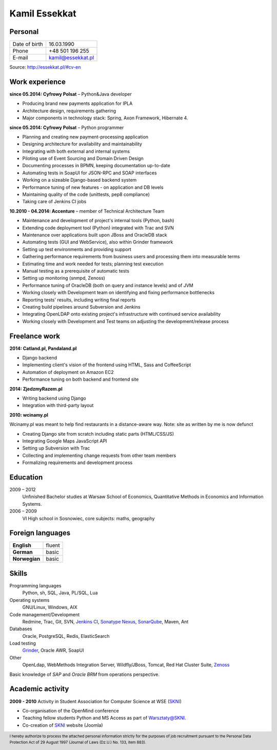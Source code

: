 Kamil Essekkat
==============

Personal
--------
+------------------+---------------------------------------------------+
| Date of birth    | 16.03.1990                                        |
+------------------+---------------------------------------------------+
| Phone            | +48 501 196 255                                   |
+------------------+---------------------------------------------------+
| E-mail           | kamil@essekkat.pl                                 |
+------------------+---------------------------------------------------+

.. raw:: html

   <div class="visible-print">

Source: `http://essekkat.pl/#cv-en <http://essekkat.pl/#cv-en>`_

.. raw:: html

   </div>

Work experience
---------------

**since 05.2014: Cyfrowy Polsat** –  Python&Java developer

- Producing brand new payments application for IPLA
- Architecture design, requirements gathering
- Major components in technology stack: Spring, Axon Framework, Hibernate 4.

**since 05.2014: Cyfrowy Polsat** –  Python programmer

- Planning and creating new payment-processing application
- Designing architecture for availability and maintainability
- Integrating with both external and internal systems
- Piloting use of Event Sourcing and Domain Driven Design
- Documenting processes in BPMN, keeping documentation up-to-date
- Automating tests in SoapUI for JSON-RPC and SOAP interfaces
- Working on a sizeable Django-based backend system
- Performance tuning of new features - on application and DB levels
- Maintaining quality of the code (unittests, pep8 compliance)
- Taking care of Jenkins CI jobs

**10.2010 - 04.2014: Accenture** – member of Technical Architecture Team

- Maintenance and development of project's internal tools (Python, bash)
- Extending code deployment tool (Python) integrated with Trac and SVN
- Maintenance over applications built upon JBoss and OracleDB stack
- Automating tests (GUI and WebService), also within Grinder framework
- Setting up test environments and providing support
- Gathering performance requirements from business users and processing them into measurable terms
- Estimating time and work needed for tests; planning test execution
- Manual testing as a prerequisite of automatic tests
- Setting up monitoring (snmpd, Zenoss)
- Performance tuning of OracleDB (both on query and instance levels) and of JVM
- Working closely with Development team on identifying and fixing performance bottlenecks
- Reporting tests' results, including writing final reports
- Creating build pipelines around Subversion and Jenkins
- Integrating OpenLDAP onto existing project's infrastructure with continued service availability
- Working closely with Development and Test teams on adjusting the development/release process

Freelance work
--------------
**2014: Catland.pl, Pandaland.pl**

- Django backend
- Implementing client's vision of the frontend using HTML, Sass and CoffeeScript
- Automation of deployment on Amazon EC2
- Performance tuning on both backend and frontend site

**2014: ZjedzmyRazem.pl**

- Writing backend using Django
- Integration with third-party layout

**2010: wcinamy.pl**

Wcinamy.pl was meant to help find restaurants in a distance-aware way.
Note: site as written by me is now defunct

- Creating Django site from scratch including static parts (HTML/CSS/JS)
- Integrating Google Maps JavaScript API
- Setting up Subversion with Trac
- Collecting and implementing change requests from other team members
- Formalizing requirements and development process


Education
-------------

2009 – 2012
    Unfinished Bachelor studies at Warsaw School of Economics,
    Quantitative Methods in Economics and Information Systems.

2006 – 2009
    VI High school in Sosnowiec, core subjects: maths, geography

Foreign languages
------------------

+-----------------+--------------+
| **English**     | fluent       |
+-----------------+--------------+
| **German**      | basic        |
+-----------------+--------------+
| **Norwegian**   | basic        |
+-----------------+--------------+

Skills
------------

Programming languages
    Python, sh, SQL, Java, PL/SQL, Lua

Operating systems
    GNU/Linux, Windows, AIX

Code management/Development
    Redmine, Trac, Git, SVN, `Jenkins CI <http://jenkins-ci.org/>`_,
    `Sonatype Nexus <http://www.sonatype.org/nexus/>`_,
    `SonarQube <http://www.sonarqube.org/>`_, Maven, Ant

Databases
    Oracle, PostgreSQL, Redis, ElasticSearch

Load testing
    `Grinder <http://grinder.sourceforge.net/>`_, Oracle AWR, SoapUI

Other
    OpenLdap, WebMethods Integration Server, Wildfly/JBoss, Tomcat, Red Hat
    Cluster Suite, `Zenoss <http://www.zenoss.com/>`_

Basic knowledge of *SAP* and *Oracle BRM* from operations perspective.

Academic activity
---------------------

**2009 - 2010** Activity in Student Association for Computer Science at WSE (`SKNI <http://www.skni.org/>`_)

- Co-organisation of the OpenMind conference
- Teaching fellow students Python and MS Access as part of `Warsztaty@SKNI <http://was.skni.org/>`_.
- Co-creation of `SKNI <http://www.skni.org/>`_ website (Joomla)

.. raw:: html

   <div class="visible-print">

.. footer::
    I hereby authorize to process the attached personal information strictly for the purposes of job recruitment pursuant to the Personal Data Protection Act of 29 August 1997 (Journal of Laws (Dz.U.) No. 133, item 883).

.. raw:: html

   </div>
